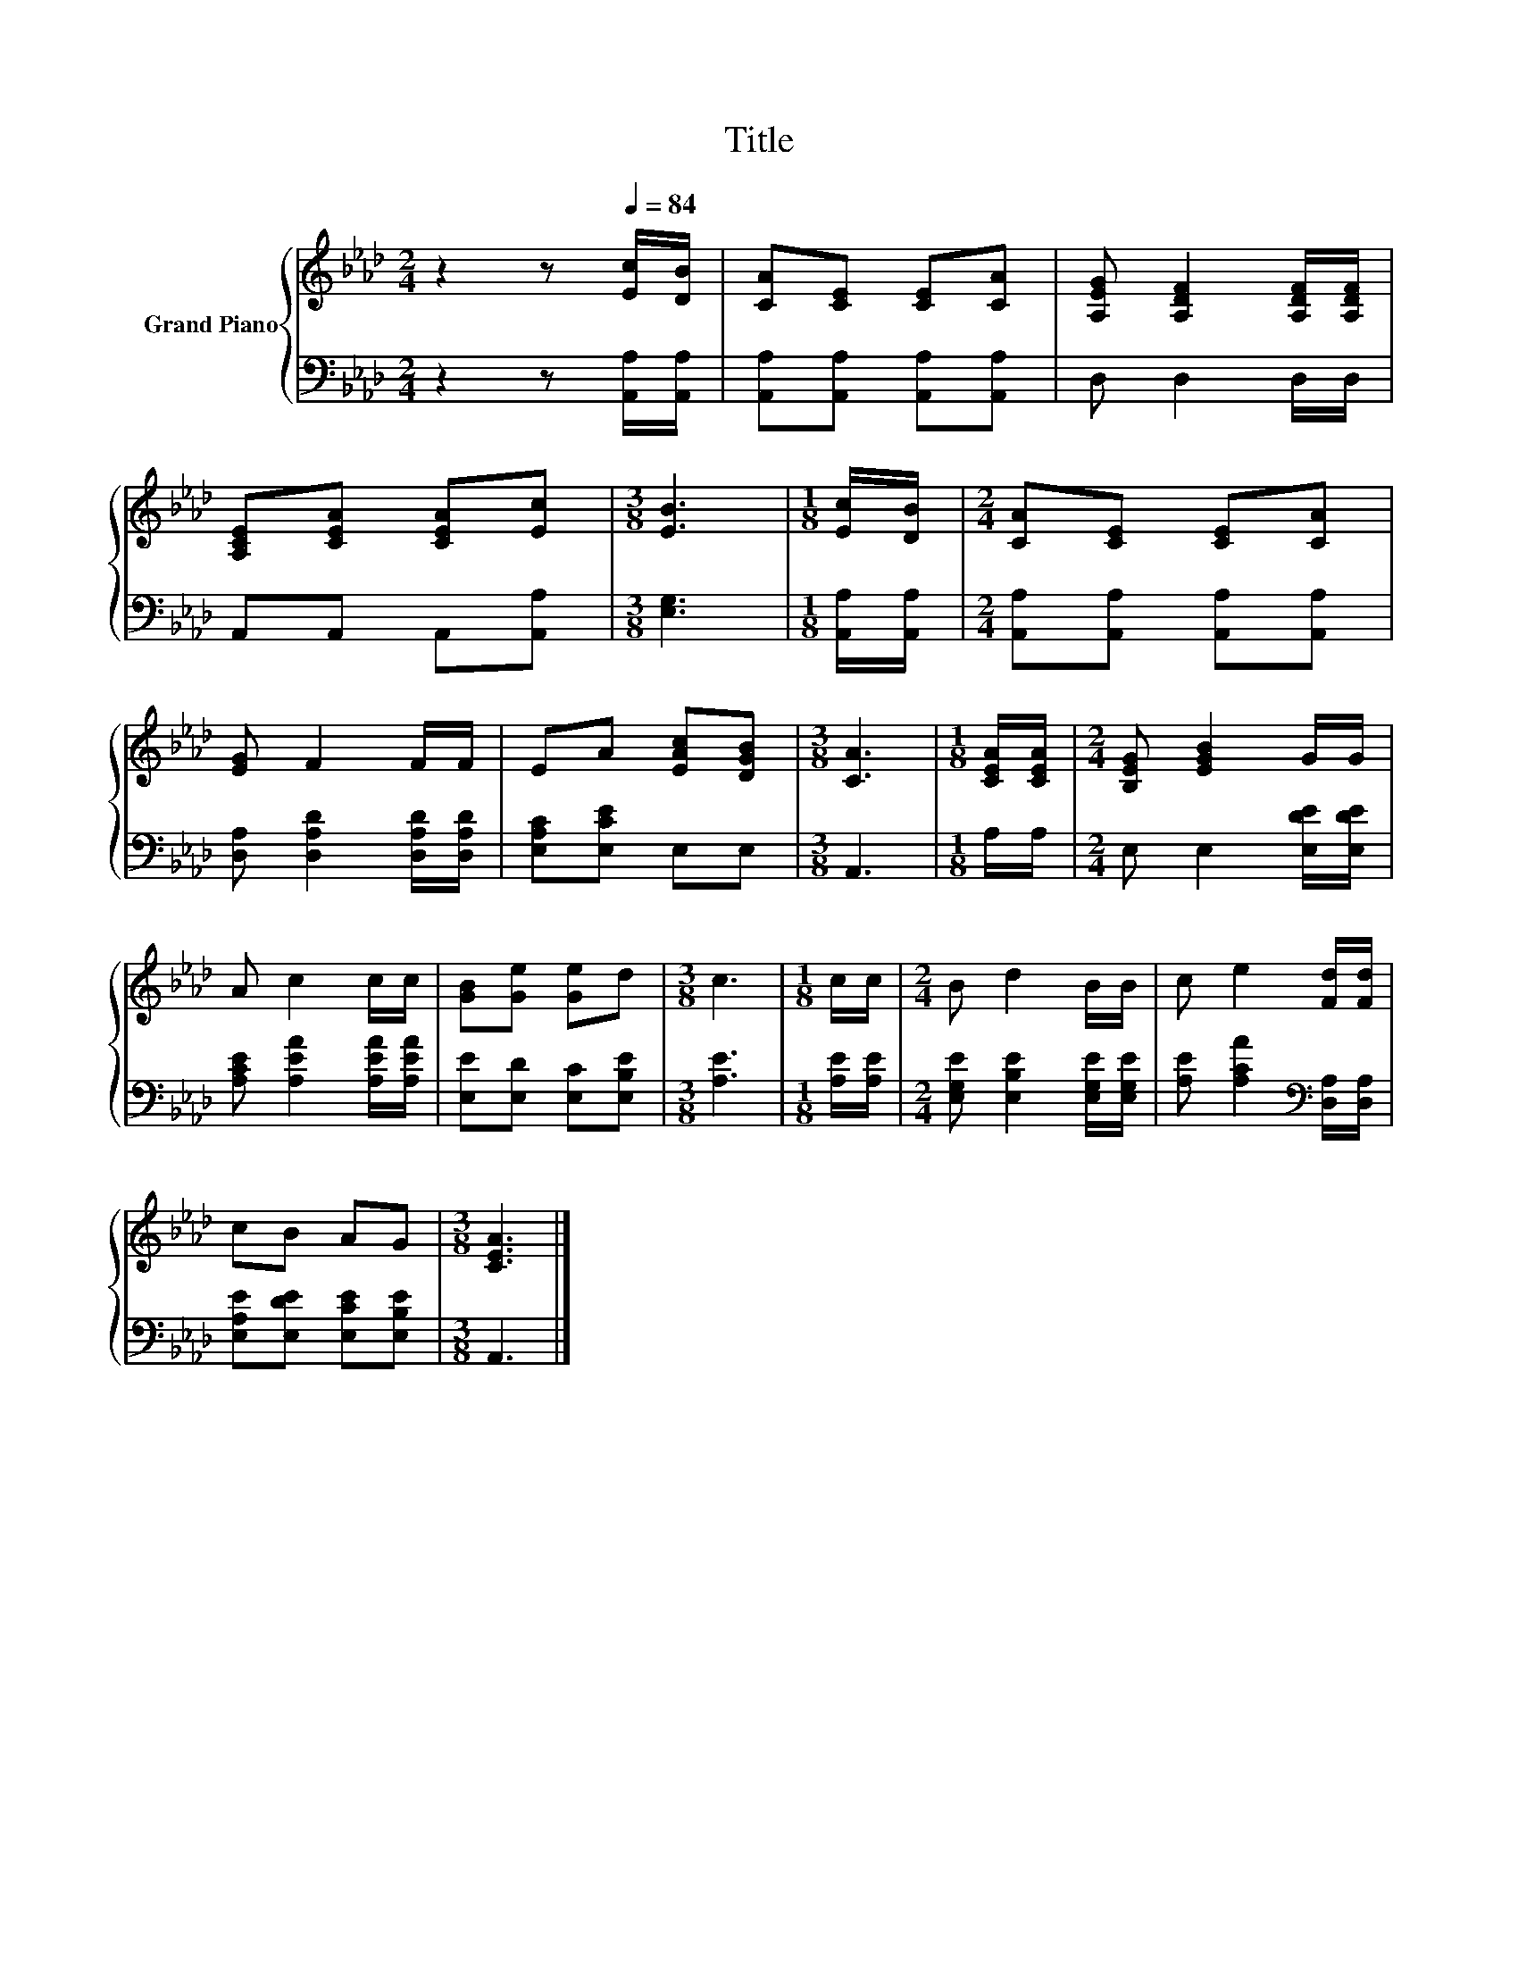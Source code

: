 X:1
T:Title
%%score { 1 | 2 }
L:1/8
M:2/4
K:Ab
V:1 treble nm="Grand Piano"
V:2 bass 
V:1
 z2 z[Q:1/4=84] [Ec]/[DB]/ | [CA][CE] [CE][CA] | [A,EG] [A,DF]2 [A,DF]/[A,DF]/ | %3
 [A,CE][CEA] [CEA][Ec] |[M:3/8] [EB]3 |[M:1/8] [Ec]/[DB]/ |[M:2/4] [CA][CE] [CE][CA] | %7
 [EG] F2 F/F/ | EA [EAc][DGB] |[M:3/8] [CA]3 |[M:1/8] [CEA]/[CEA]/ |[M:2/4] [B,EG] [EGB]2 G/G/ | %12
 A c2 c/c/ | [GB][Ge] [Ge]d |[M:3/8] c3 |[M:1/8] c/c/ |[M:2/4] B d2 B/B/ | c e2 [Fd]/[Fd]/ | %18
 cB AG |[M:3/8] [CEA]3 |] %20
V:2
 z2 z [A,,A,]/[A,,A,]/ | [A,,A,][A,,A,] [A,,A,][A,,A,] | D, D,2 D,/D,/ | A,,A,, A,,[A,,A,] | %4
[M:3/8] [E,G,]3 |[M:1/8] [A,,A,]/[A,,A,]/ |[M:2/4] [A,,A,][A,,A,] [A,,A,][A,,A,] | %7
 [D,A,] [D,A,D]2 [D,A,D]/[D,A,D]/ | [E,A,C][E,CE] E,E, |[M:3/8] A,,3 |[M:1/8] A,/A,/ | %11
[M:2/4] E, E,2 [E,DE]/[E,DE]/ | [A,CE] [A,EA]2 [A,EA]/[A,EA]/ | [E,E][E,D] [E,C][E,B,E] | %14
[M:3/8] [A,E]3 |[M:1/8] [A,E]/[A,E]/ |[M:2/4] [E,G,E] [E,B,E]2 [E,G,E]/[E,G,E]/ | %17
 [A,E] [A,CA]2[K:bass] [D,A,]/[D,A,]/ | [E,A,E][E,DE] [E,CE][E,B,E] |[M:3/8] A,,3 |] %20

